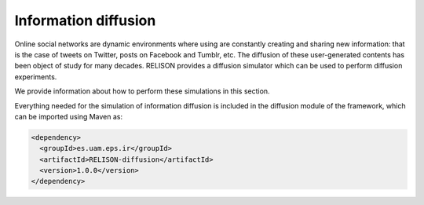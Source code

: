 Information diffusion
=======================
Online social networks are dynamic environments where using are constantly creating and sharing new information: that is the case of tweets on Twitter, posts on Facebook and Tumblr, etc. The diffusion of these user-generated contents has been object of study for many decades. RELISON provides a diffusion simulator which can be used to perform diffusion experiments.

We provide information about how to perform these simulations in this section.

Everything needed for the simulation of information diffusion is included in the diffusion module of the framework, which can be imported using Maven as:

.. code:: xml

    <dependency>
      <groupId>es.uam.eps.ir</groupId>
      <artifactId>RELISON-diffusion</artifactId>
      <version>1.0.0</version>
    </dependency>
